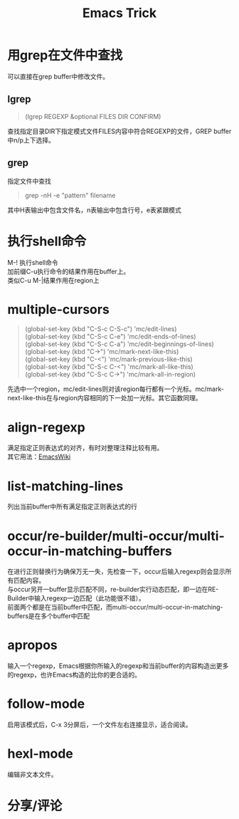 #+OPTIONS: ^:{} _:{} num:t toc:t \n:t
#+include "../../template.org"
#+INFOJS_OPT: view:overview mouse:#cccccc toc:t ftoc:t  path:../../Layout/JS/org-info.js
#+title:Emacs Trick

* 用grep在文件中查找
  可以直接在grep buffer中修改文件。
** lgrep
#+begin_quote
(lgrep REGEXP &optional FILES DIR CONFIRM)
#+end_quote
   查找指定目录DIR下指定模式文件FILES内容中符合REGEXP的文件，GREP buffer中n/p上下选择。
** grep
   指定文件中查找
#+begin_quote
grep -nH -e "pattern" filename
#+end_quote
   其中H表输出中包含文件名，n表输出中包含行号，e表紧跟模式
* 执行shell命令
  M-! 执行shell命令
  加前缀C-u执行命令的结果作用在buffer上。
  类似C-u M-|结果作用在region上
* multiple-cursors
#+begin_quote
(global-set-key (kbd "C-S-c C-S-c") 'mc/edit-lines)
(global-set-key (kbd "C-S-c C-e") 'mc/edit-ends-of-lines)
(global-set-key (kbd "C-S-c C-a") 'mc/edit-beginnings-of-lines)
(global-set-key (kbd "C->") 'mc/mark-next-like-this)
(global-set-key (kbd "C-<") 'mc/mark-previous-like-this)
(global-set-key (kbd "C-S-c C-<") 'mc/mark-all-like-this)
(global-set-key (kbd "C-S-c C->") 'mc/mark-all-in-region)
#+end_quote
  先选中一个region，mc/edit-lines则对该region每行都有一个光标。mc/mark-next-like-this在与region内容相同的下一处加一光标。其它函数同理。
* align-regexp
  满足指定正则表达式的对齐，有时对整理注释比较有用。
  其它用法：[[http://emacswiki.org/emacs/AlignCommands][EmacsWiki]]
* list-matching-lines
  列出当前buffer中所有满足指定正则表达式的行
* occur/re-builder/multi-occur/multi-occur-in-matching-buffers
  在进行正则替换行为确保万无一失，先检查一下，occur后输入regexp则会显示所有匹配内容。
  与occur另开一buffer显示匹配不同，re-builder实行动态匹配，即一边在RE-Builder中输入regexp一边匹配（此功能很不错）。
  前面两个都是在当前buffer中匹配，而multi-occur/multi-occur-in-matching-buffers是在多个buffer中匹配
* apropos
  输入一个regexp，Emacs根据你所输入的regexp和当前buffer的内容构造出更多的regexp，也许Emacs构造的比你的更合适的。
* follow-mode
  启用该模式后，C-x 3分屏后，一个文件左右连接显示，适合阅读。
* hexl-mode
  编辑非文本文件。
* 分享/评论
#+include "../../disqus.org"
  
